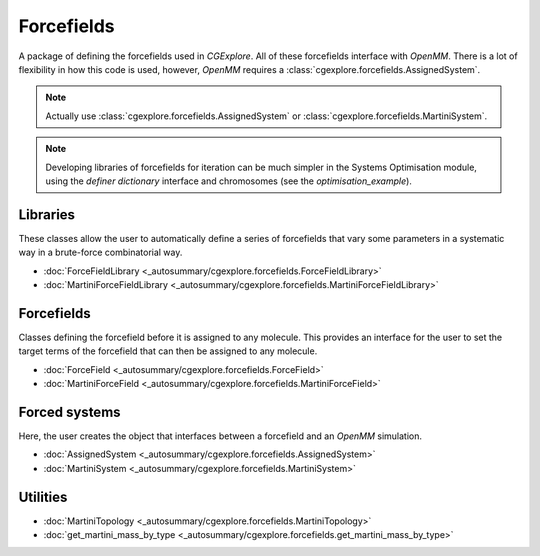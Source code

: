 Forcefields
===========

A package of defining the forcefields used in `CGExplore`.
All of these forcefields interface with `OpenMM`.
There is a lot of flexibility in how this code is used, however, `OpenMM`
requires a :class:`cgexplore.forcefields.AssignedSystem`.

.. note::

   Actually use :class:`cgexplore.forcefields.AssignedSystem` or
   :class:`cgexplore.forcefields.MartiniSystem`.

.. note::

   Developing libraries of forcefields for iteration can be much simpler
   in the Systems Optimisation module, using the `definer dictionary`
   interface and chromosomes (see the `optimisation_example`).

Libraries
---------

These classes allow the user to automatically define a series of forcefields
that vary some parameters in a systematic way in a brute-force combinatorial
way.

- :doc:`ForceFieldLibrary <_autosummary/cgexplore.forcefields.ForceFieldLibrary>`
- :doc:`MartiniForceFieldLibrary <_autosummary/cgexplore.forcefields.MartiniForceFieldLibrary>`


Forcefields
-----------

Classes defining the forcefield before it is assigned to any molecule. This
provides an interface for the user to set the target terms of the forcefield
that can then be assigned to any molecule.

- :doc:`ForceField <_autosummary/cgexplore.forcefields.ForceField>`
- :doc:`MartiniForceField <_autosummary/cgexplore.forcefields.MartiniForceField>`


Forced systems
--------------

Here, the user creates the object that interfaces between a forcefield and an
`OpenMM` simulation.

- :doc:`AssignedSystem <_autosummary/cgexplore.forcefields.AssignedSystem>`
- :doc:`MartiniSystem <_autosummary/cgexplore.forcefields.MartiniSystem>`


Utilities
---------

- :doc:`MartiniTopology <_autosummary/cgexplore.forcefields.MartiniTopology>`
- :doc:`get_martini_mass_by_type <_autosummary/cgexplore.forcefields.get_martini_mass_by_type>`
